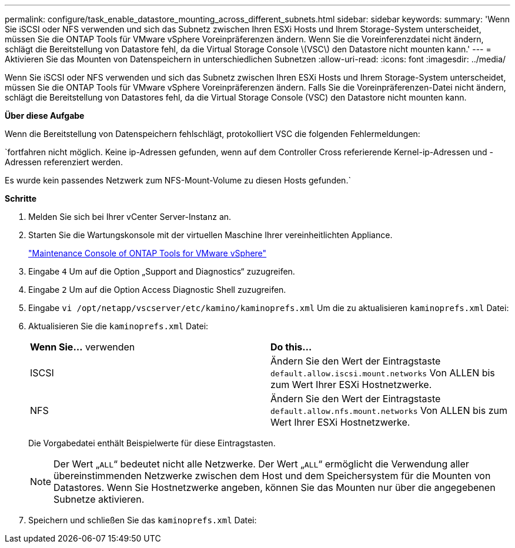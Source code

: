 ---
permalink: configure/task_enable_datastore_mounting_across_different_subnets.html 
sidebar: sidebar 
keywords:  
summary: 'Wenn Sie iSCSI oder NFS verwenden und sich das Subnetz zwischen Ihren ESXi Hosts und Ihrem Storage-System unterscheidet, müssen Sie die ONTAP Tools für VMware vSphere Voreinpräferenzen ändern. Wenn Sie die Voreinferenzdatei nicht ändern, schlägt die Bereitstellung von Datastore fehl, da die Virtual Storage Console \(VSC\) den Datastore nicht mounten kann.' 
---
= Aktivieren Sie das Mounten von Datenspeichern in unterschiedlichen Subnetzen
:allow-uri-read: 
:icons: font
:imagesdir: ../media/


[role="lead"]
Wenn Sie iSCSI oder NFS verwenden und sich das Subnetz zwischen Ihren ESXi Hosts und Ihrem Storage-System unterscheidet, müssen Sie die ONTAP Tools für VMware vSphere Voreinpräferenzen ändern. Falls Sie die Voreinpräferenzen-Datei nicht ändern, schlägt die Bereitstellung von Datastores fehl, da die Virtual Storage Console (VSC) den Datastore nicht mounten kann.

*Über diese Aufgabe*

Wenn die Bereitstellung von Datenspeichern fehlschlägt, protokolliert VSC die folgenden Fehlermeldungen:

`fortfahren nicht möglich. Keine ip-Adressen gefunden, wenn auf dem Controller Cross referierende Kernel-ip-Adressen und -Adressen referenziert werden.

Es wurde kein passendes Netzwerk zum NFS-Mount-Volume zu diesen Hosts gefunden.`

*Schritte*

. Melden Sie sich bei Ihrer vCenter Server-Instanz an.
. Starten Sie die Wartungskonsole mit der virtuellen Maschine Ihrer vereinheitlichten Appliance.
+
link:reference_maintenance_console_of_ontap_tools_for_vmware_vsphere.html["Maintenance Console of ONTAP Tools for VMware vSphere"]

. Eingabe `4` Um auf die Option „Support and Diagnostics“ zuzugreifen.
. Eingabe `2` Um auf die Option Access Diagnostic Shell zuzugreifen.
. Eingabe `vi /opt/netapp/vscserver/etc/kamino/kaminoprefs.xml` Um die zu aktualisieren `kaminoprefs.xml` Datei:
. Aktualisieren Sie die `kaminoprefs.xml` Datei:
+
|===


| *Wenn Sie...* verwenden | *Do this...* 


 a| 
ISCSI
 a| 
Ändern Sie den Wert der Eintragstaste `default.allow.iscsi.mount.networks` Von ALLEN bis zum Wert Ihrer ESXi Hostnetzwerke.



 a| 
NFS
 a| 
Ändern Sie den Wert der Eintragstaste `default.allow.nfs.mount.networks` Von ALLEN bis zum Wert Ihrer ESXi Hostnetzwerke.

|===
+
Die Vorgabedatei enthält Beispielwerte für diese Eintragstasten.

+

NOTE: Der Wert „`ALL`“ bedeutet nicht alle Netzwerke. Der Wert „`ALL`“ ermöglicht die Verwendung aller übereinstimmenden Netzwerke zwischen dem Host und dem Speichersystem für die Mounten von Datastores. Wenn Sie Hostnetzwerke angeben, können Sie das Mounten nur über die angegebenen Subnetze aktivieren.

. Speichern und schließen Sie das `kaminoprefs.xml` Datei:

